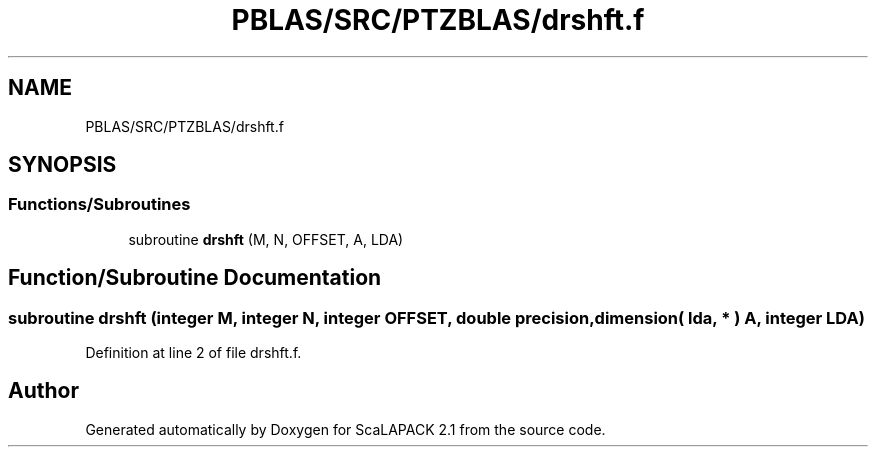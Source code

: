 .TH "PBLAS/SRC/PTZBLAS/drshft.f" 3 "Sat Nov 16 2019" "Version 2.1" "ScaLAPACK 2.1" \" -*- nroff -*-
.ad l
.nh
.SH NAME
PBLAS/SRC/PTZBLAS/drshft.f
.SH SYNOPSIS
.br
.PP
.SS "Functions/Subroutines"

.in +1c
.ti -1c
.RI "subroutine \fBdrshft\fP (M, N, OFFSET, A, LDA)"
.br
.in -1c
.SH "Function/Subroutine Documentation"
.PP 
.SS "subroutine drshft (integer M, integer N, integer OFFSET, double precision, dimension( lda, * ) A, integer LDA)"

.PP
Definition at line 2 of file drshft\&.f\&.
.SH "Author"
.PP 
Generated automatically by Doxygen for ScaLAPACK 2\&.1 from the source code\&.
